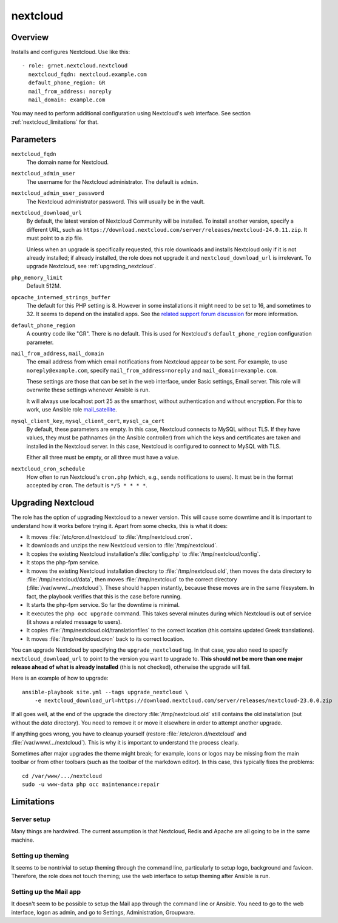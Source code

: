 .. _nextcloud:

=========
nextcloud
=========

Overview
========

Installs and configures Nextcloud. Use like this::

  - role: grnet.nextcloud.nextcloud
    nextcloud_fqdn: nextcloud.example.com
    default_phone_region: GR
    mail_from_address: noreply
    mail_domain: example.com

You may need to perform additional configuration using Nextcloud's web
interface. See section :ref:`nextcloud_limitations` for that.

Parameters
==========

``nextcloud_fqdn``
  The domain name for Nextcloud.

``nextcloud_admin_user``
  The username for the Nextcloud administrator. The default is
  ``admin``.

``nextcloud_admin_user_password``
  The Nextcloud administrator password. This will usually be in the
  vault.

``nextcloud_download_url``
  By default, the latest version of Nextcloud Community will be
  installed. To install another version, specify a different URL, such
  as
  ``https://download.nextcloud.com/server/releases/nextcloud-24.0.11.zip``.
  It must point to a zip file.

  Unless when an upgrade is specifically requested, this role downloads
  and installs Nextcloud only if it is not already installed; if already
  installed, the role does not upgrade it and ``nextcloud_download_url``
  is irrelevant. To upgrade Nextcloud, see :ref:`upgrading_nextcloud`.

``php_memory_limit``
  Default 512M.

``opcache_interned_strings_buffer``
  The default for this PHP setting is 8. However in some installations
  it might need to be set to 16, and sometimes to 32. It seems to depend
  on the installed apps. See the `related support forum discussion`_ for
  more information.

  .. _related support forum discussion: https://help.nextcloud.com/t/nextcloud-23-02-opcache-interned-strings-buffer/134007/4

``default_phone_region``
  A country code like "GR". There is no default. This is used for
  Nextcloud's ``default_phone_region`` configuration parameter.

``mail_from_address``, ``mail_domain``
  The email address from which email notifications from Nextcloud appear
  to be sent. For example, to use ``noreply@example.com``, specify
  ``mail_from_address=noreply`` and ``mail_domain=example.com``.

  These settings are those that can be set in the web interface, under
  Basic settings, Email server. This role will overwrite these settings
  whenever Ansible is run.

  It will always use localhost port 25 as the smarthost, without
  authentication and without encryption. For this to work, use Ansible
  role mail_satellite_.

  .. _mail_satellite: https://aptikogeneral.readthedocs.io/en/latest/mail_satellite.html

``mysql_client_key``, ``mysql_client_cert``, ``mysql_ca_cert``
  By default, these parameters are empty. In this case, Nextcloud
  connects to MySQL without TLS. If they have values, they must be
  pathnames (in the Ansible controller) from which the keys and
  certificates are taken and installed in the Nextcloud server. In this
  case, Nextcloud is configured to connect to MySQL with TLS.

  Either all three must be empty, or all three must have a value.

``nextcloud_cron_schedule``
  How often to run Nextcloud's ``cron.php`` (which, e.g., sends
  notifications to users). It must be in the format accepted by
  ``cron``. The default is ``*/5 * * * *``.

.. _upgrading_nextcloud:

Upgrading Nextcloud
===================

The role has the option of upgrading Nextcloud to a newer version.
This will cause some downtime and it is important to understand how it
works before trying it. Apart from some checks, this is what it does:

* It moves :file:`/etc/cron.d/nextcloud` to :file:`/tmp/nextcloud.cron`.
* It downloads and unzips the new Nextcloud version to
  :file:`/tmp/nextcloud`.
* It copies the existing Nextcloud installation's :file:`config.php` to
  :file:`/tmp/nextcloud/config`.
* It stops the php-fpm service.
* It moves the existing Nextcloud installation directory to
  :file:`/tmp/nextcloud.old`, then moves the data directory to
  :file:`/tmp/nextcloud/data`, then moves :file:`/tmp/nextcloud` to the
  correct directory (:file:`/var/www/.../nextcloud`). These should
  happen instantly, because these moves are in the same filesystem. In
  fact, the playbook verifies that this is the case before running.
* It starts the php-fpm service. So far the downtime is minimal.
* It executes the ``php occ upgrade`` command. This takes several
  minutes during which Nextcloud is out of service (it shows a related
  message to users).
* It copies :file:`/tmp/nextcloud.old/translationfiles` to the correct
  location (this contains updated Greek translations).
* It moves :file:`/tmp/nextcloud.cron` back to its correct location.

You can upgrade Nextcloud by specifying the ``upgrade_nextcloud`` tag.
In that case, you also need to specify ``nextcloud_download_url`` to
point to the version you want to upgrade to. **This should not be more
than one major release ahead of what is already installed** (this is not
checked), otherwise the upgrade will fail.

Here is an example of how to upgrade::

    ansible-playbook site.yml --tags upgrade_nextcloud \
        -e nextcloud_download_url=https://download.nextcloud.com/server/releases/nextcloud-23.0.0.zip

If all goes well, at the end of the upgrade the directory
:file:`/tmp/nextcloud.old` still contains the old installation (but
without the `data` directory). You need to remove it or move it
elsewhere in order to attempt another upgrade.

If anything goes wrong, you have to cleanup yourself (restore
:file:`/etc/cron.d/nextcloud` and :file:`/var/www/.../nextcloud`). This
is why it is important to understand the process clearly.

Sometimes after major upgrades the theme might break; for example, icons
or logos may be missing from the main toolbar or from other toolbars
(such as the toolbar of the markdown editor). In this case, this
typically fixes the problems::

    cd /var/www/.../nextcloud
    sudo -u www-data php occ maintenance:repair

.. _nextcloud_limitations:

Limitations
===========

Server setup
------------

Many things are hardwired. The current assumption is that Nextcloud,
Redis and Apache are all going to be in the same machine.

Setting up theming
------------------

It seems to be nontrivial to setup theming through the command line,
particularly to setup logo, background and favicon. Therefore, the role
does not touch theming; use the web interface to setup theming after
Ansible is run.

Setting up the Mail app
-----------------------

It doesn't seem to be possible to setup the Mail app through the command
line or Ansible. You need to go to the web interface, logon as admin,
and go to Settings, Administration, Groupware.
